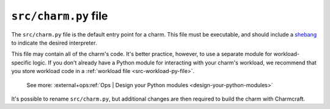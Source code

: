 .. _src-charm-py-file:


``src/charm.py`` file
=====================

The ``src/charm.py`` file is the default entry point for a charm. This file must be
executable, and should include a `shebang
<https://en.wikipedia.org/wiki/Shebang_(Unix)>`_ to indicate the desired interpreter.

This file may contain all of the charm's code. It's better practice, however, to use a
separate module for workload-specific logic. If you don't already have a Python module
for interacting with your charm's workload, we recommend that you store workload code in
a :ref:`workload file <src-workload-py-file>`.

    See more: :external+ops:ref:`Ops | Design your Python modules
    <design-your-python-modules>`

It's possible to rename ``src/charm.py``, but additional changes are then required to
build the charm with Charmcraft.
